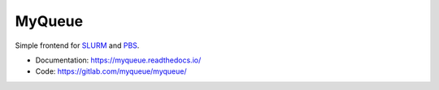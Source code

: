 =======
MyQueue
=======

Simple frontend for SLURM_ and PBS_.

* Documentation: https://myqueue.readthedocs.io/
* Code: https://gitlab.com/myqueue/myqueue/

.. _SLURM: https://slurm.schedmd.com/
.. _PBS: http://www.pbspro.org/
